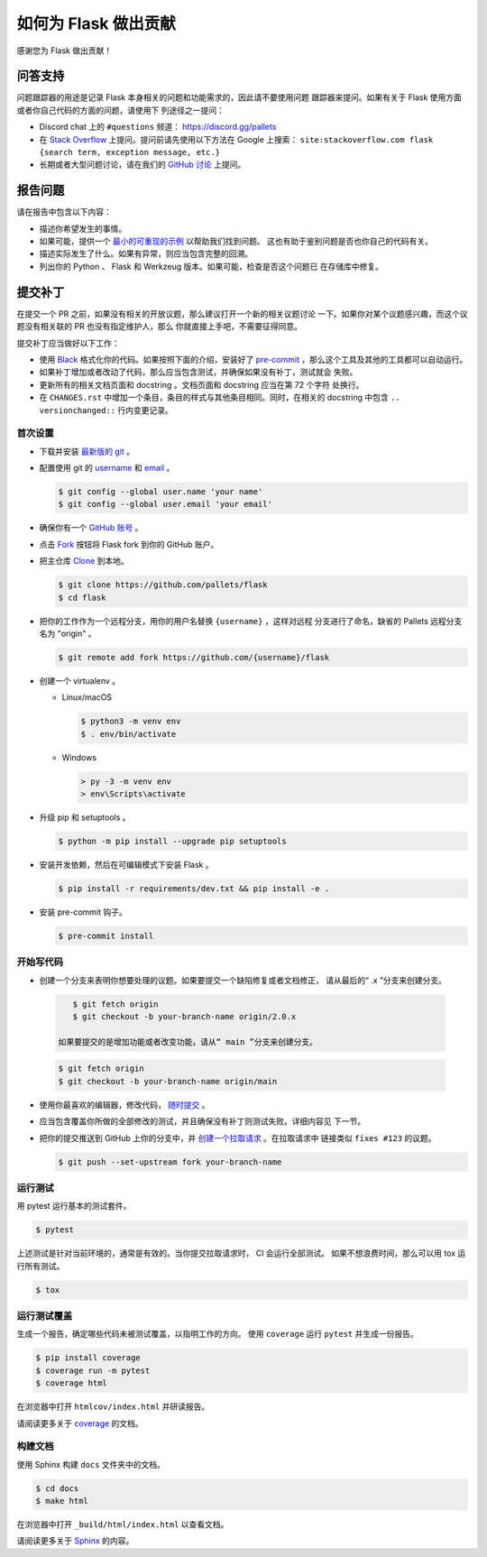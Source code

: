 如何为 Flask 做出贡献
==========================

感谢您为 Flask 做出贡献！


问答支持
--------

问题跟踪器的用途是记录 Flask 本身相关的问题和功能需求的，因此请不要使用问题
跟踪器来提问。如果有关于 Flask 使用方面或者你自己代码的方面的问题，请使用下
列途径之一提问：

-   Discord chat 上的 ``#questions`` 频道：
    https://discord.gg/pallets
-   在 `Stack Overflow`_ 上提问。提问前请先使用以下方法在 Google 上搜索：
    ``site:stackoverflow.com flask {search term, exception message, etc.}``
-   长期或者大型问题讨论，请在我们的 `GitHub 讨论`_ 上提问。

.. _Stack Overflow: https://stackoverflow.com/questions/tagged/flask?tab=Frequent
.. _GitHub 讨论: https://github.com/pallets/flask/discussion

报告问题
----------------

请在报告中包含以下内容：

-   描述你希望发生的事情。
-   如果可能，提供一个 `最小的可重现的示例`_ 以帮助我们找到问题。
    这也有助于鉴别问题是否也你自己的代码有关。
-   描述实际发生了什么。如果有异常，则应当包含完整的回溯。
-   列出你的 Python 、 Flask 和 Werkzeug 版本。如果可能，检查是否这个问题已
    在存储库中修复。

.. _最小的可重现的示例: https://stackoverflow.com/help/minimal-reproducible-example


提交补丁
------------------

在提交一个 PR 之前，如果没有相关的开放议题，那么建议打开一个新的相关议题讨论
一下。如果你对某个议题感兴趣，而这个议题没有相关联的 PR 也没有指定维护人，那么
你就直接上手吧，不需要征得同意。

提交补丁应当做好以下工作：

-   使用 `Black`_ 格式化你的代码。如果按照下面的介绍，安装好了
    `pre-commit`_ ，那么这个工具及其他的工具都可以自动运行。
-   如果补丁增加或者改动了代码，那么应当包含测试，并确保如果没有补丁，测试就会
    失败。
-   更新所有的相关文档页面和 docstring 。文档页面和 docstring 应当在第 72 个字符
    处换行。
-   在 ``CHANGES.rst`` 中增加一个条目，条目的样式与其他条目相同。同时，在相关的
    docstring 中包含 ``.. versionchanged::`` 行内变更记录。

.. _Black: https://black.readthedocs.io
.. _pre-commit: https://pre-commit.com


首次设置
~~~~~~~~~~~~~~~~

-   下载并安装 `最新版的 git`_ 。
-   配置使用 git 的 `username`_ 和 `email`_ 。

    .. code-block:: text

        $ git config --global user.name 'your name'
        $ git config --global user.email 'your email'

-   确保你有一个 `GitHub 账号`_ 。
-   点击 `Fork`_ 按钮将 Flask fork 到你的 GitHub 账户。
-   把主仓库 `Clone`_ 到本地。

    .. code-block:: text

        $ git clone https://github.com/pallets/flask
        $ cd flask

-   把你的工作作为一个远程分支，用你的用户名替换 ``{username}`` ，这样对远程
    分支进行了命名，缺省的 Pallets 远程分支名为 "origin" 。

    .. code-block:: text

        $ git remote add fork https://github.com/{username}/flask

-   创建一个 virtualenv 。

    - Linux/macOS

      .. code-block:: text

         $ python3 -m venv env
         $ . env/bin/activate

    - Windows

      .. code-block:: text

         > py -3 -m venv env
         > env\Scripts\activate

-   升级 pip 和 setuptools 。

    .. code-block:: text

        $ python -m pip install --upgrade pip setuptools

-   安装开发依赖，然后在可编辑模式下安装 Flask 。

    .. code-block:: text

        $ pip install -r requirements/dev.txt && pip install -e .

-   安装 pre-commit 钩子。

    .. code-block:: text

        $ pre-commit install


.. _最新版的 git: https://git-scm.com/downloads
.. _username: https://docs.github.com/en/github/using-git/setting-your-username-in-git
.. _email: https://docs.github.com/en/github/setting-up-and-managing-your-github-user-account/setting-your-commit-email-address
.. _GitHub 账号: https://github.com/join
.. _Fork: https://github.com/pallets/flask/fork
.. _Clone: https://docs.github.com/en/github/getting-started-with-github/fork-a-repo#step-2-create-a-local-clone-of-your-fork


开始写代码
~~~~~~~~~~~~

-    创建一个分支来表明你想要处理的议题。如果要提交一个缺陷修复或者文档修正，
     请从最后的“ .x ”分支来创建分支。

    .. code-block:: text

        $ git fetch origin
        $ git checkout -b your-branch-name origin/2.0.x

     如果要提交的是增加功能或者改变功能，请从“ main ”分支来创建分支。

    .. code-block:: text

        $ git fetch origin
        $ git checkout -b your-branch-name origin/main

-   使用你最喜欢的编辑器，修改代码， `随时提交`_ 。
-   应当包含覆盖你所做的全部修改的测试，并且确保没有补丁则测试失败。详细内容见
    下一节。
-   把你的提交推送到 GitHub 上你的分支中，并 `创建一个拉取请求`_ 。在拉取请求中
    链接类似 ``fixes #123`` 的议题。

    .. code-block:: text

        $ git push --set-upstream fork your-branch-name

.. _随时提交: https://afraid-to-commit.readthedocs.io/en/latest/git/commandlinegit.html#commit-your-changes
.. _创建一个拉取请求: https://docs.github.com/en/github/collaborating-with-issues-and-pull-requests/creating-a-pull-request


运行测试
~~~~~~~~~~~~~~~~~

用 pytest 运行基本的测试套件。

.. code-block:: text

    $ pytest

上述测试是针对当前环境的，通常是有效的。当你提交拉取请求时， CI 会运行全部测试。
如果不想浪费时间，那么可以用 tox 运行所有测试。

.. code-block:: text

    $ tox


运行测试覆盖
~~~~~~~~~~~~~~~~~~~~~

生成一个报告，确定哪些代码未被测试覆盖，以指明工作的方向。
使用 ``coverage`` 运行 ``pytest`` 并生成一份报告。

.. code-block:: text

    $ pip install coverage
    $ coverage run -m pytest
    $ coverage html

在浏览器中打开 ``htmlcov/index.html`` 并研读报告。

请阅读更多关于 `coverage <https://coverage.readthedocs.io>`__ 的文档。


构建文档
~~~~~~~~~~~~~~~~~

使用 Sphinx 构建 ``docs`` 文件夹中的文档。

.. code-block:: text

    $ cd docs
    $ make html


在浏览器中打开 ``_build/html/index.html`` 以查看文档。

请阅读更多关于 `Sphinx <https://www.sphinx-doc.org/en/stable/>`__ 的内容。
